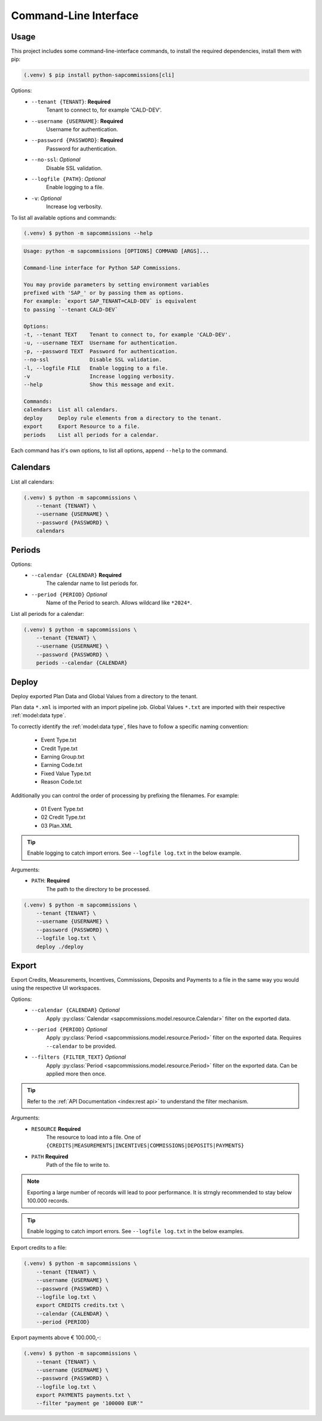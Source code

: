 Command-Line Interface
======================

Usage
-----

This project includes some command-line-interface commands,
to install the required dependencies, install them with pip:

.. code-block:: console

    (.venv) $ pip install python-sapcommissions[cli]

Options:
    - ``--tenant {TENANT}``: **Required**
        Tenant to connect to, for example 'CALD-DEV'.
    - ``--username {USERNAME}``: **Required**
        Username for authentication.
    - ``--password {PASSWORD}``: **Required**
        Password for authentication.
    - ``--no-ssl``: *Optional*
        Disable SSL validation.
    - ``--logfile {PATH}``: *Optional*
        Enable logging to a file.
    - ``-v``: *Optional*
        Increase log verbosity.

To list all available options and commands:

.. code-block:: console

    (.venv) $ python -m sapcommissions --help

.. code-block:: console

    Usage: python -m sapcommissions [OPTIONS] COMMAND [ARGS]...

    Command-line interface for Python SAP Commissions.

    You may provide parameters by setting environment variables
    prefixed with 'SAP_' or by passing them as options.
    For example: `export SAP_TENANT=CALD-DEV` is equivalent
    to passing `--tenant CALD-DEV`

    Options:
    -t, --tenant TEXT    Tenant to connect to, for example 'CALD-DEV'.
    -u, --username TEXT  Username for authentication.
    -p, --password TEXT  Password for authentication.
    --no-ssl             Disable SSL validation.
    -l, --logfile FILE   Enable logging to a file.
    -v                   Increase logging verbosity.
    --help               Show this message and exit.

    Commands:
    calendars  List all calendars.
    deploy     Deploy rule elements from a directory to the tenant.
    export     Export Resource to a file.
    periods    List all periods for a calendar.

Each command has it's own options, to list all options, append ``--help`` to the command.

Calendars
---------

List all calendars:

.. code-block:: console

    (.venv) $ python -m sapcommissions \
        --tenant {TENANT} \
        --username {USERNAME} \
        --password {PASSWORD} \
        calendars

Periods
-------

Options:
    - ``--calendar {CALENDAR}`` **Required**
        The calendar name to list periods for.
    - ``--period {PERIOD}`` *Optional*
        Name of the Period to search. Allows wildcard like ``*2024*``.

List all periods for a calendar:

.. code-block:: console

    (.venv) $ python -m sapcommissions \
        --tenant {TENANT} \
        --username {USERNAME} \
        --password {PASSWORD} \
        periods --calendar {CALENDAR}

Deploy
------

Deploy exported Plan Data and Global Values from a
directory to the tenant.

Plan data ``*.xml`` is imported with an import pipeline job.
Global Values ``*.txt`` are imported with their respective :ref:`model:data type`.

To correctly identify the :ref:`model:data type`, files have to follow a specific
naming convention:

    - Event Type.txt
    - Credit Type.txt
    - Earning Group.txt
    - Earning Code.txt
    - Fixed Value Type.txt
    - Reason Code.txt

Additionally you can control the order of processing by prefixing the filenames.
For example:

    - 01 Event Type.txt
    - 02 Credit Type.txt
    - 03 Plan.XML

.. tip::
    Enable logging to catch import errors.
    See ``--logfile log.txt`` in the below example.

Arguments:
    - ``PATH``: **Required**
        The path to the directory to be processed.

.. code-block:: console

    (.venv) $ python -m sapcommissions \
        --tenant {TENANT} \
        --username {USERNAME} \
        --password {PASSWORD} \
        --logfile log.txt \
        deploy ./deploy


Export
------

Export Credits, Measurements, Incentives, Commissions, Deposits and Payments to a file
in the same way you would using the respective UI workspaces.

Options:
    - ``--calendar {CALENDAR}`` *Optional*
        Apply :py:class:`Calendar <sapcommissions.model.resource.Calendar>` filter on the exported data.
    - ``--period {PERIOD}`` *Optional*
        Apply :py:class:`Period <sapcommissions.model.resource.Period>` filter on the exported data.
        Requires ``--calendar`` to be provided.
    - ``--filters {FILTER_TEXT}`` *Optional*
        Apply :py:class:`Period <sapcommissions.model.resource.Period>` filter on the exported data.
        Can be applied more then once.

.. tip::

    Refer to the :ref:`API Documentation <index:rest api>` to understand the filter mechanism.

Arguments:
    - ``RESOURCE`` **Required**
        The resource to load into a file.
        One of ``{CREDITS|MEASUREMENTS|INCENTIVES|COMMISSIONS|DEPOSITS|PAYMENTS}``
    - ``PATH`` **Required**
        Path of the file to write to.

.. note::

    Exporting a large number of records will lead to poor performance. It is strngly
    recommended to stay below 100.000 records.

.. tip::
    Enable logging to catch import errors.
    See ``--logfile log.txt`` in the below examples.

Export credits to a file:

.. code-block:: console

    (.venv) $ python -m sapcommissions \
        --tenant {TENANT} \
        --username {USERNAME} \
        --password {PASSWORD} \
        --logfile log.txt \
        export CREDITS credits.txt \
        --calendar {CALENDAR} \
        --period {PERIOD}

Export payments above € 100.000,-:

.. code-block:: console

    (.venv) $ python -m sapcommissions \
        --tenant {TENANT} \
        --username {USERNAME} \
        --password {PASSWORD} \
        --logfile log.txt \
        export PAYMENTS payments.txt \
        --filter "payment ge '100000 EUR'"

